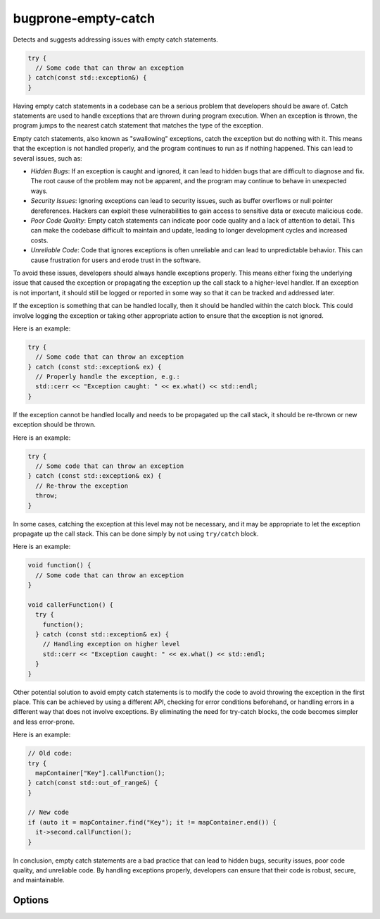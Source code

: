 .. title:: clang-tidy - bugprone-empty-catch

bugprone-empty-catch
====================

Detects and suggests addressing issues with empty catch statements.

.. code-block:: c++

  try {
    // Some code that can throw an exception
  } catch(const std::exception&) {
  }

Having empty catch statements in a codebase can be a serious problem that
developers should be aware of. Catch statements are used to handle exceptions
that are thrown during program execution. When an exception is thrown, the
program jumps to the nearest catch statement that matches the type of the
exception.

Empty catch statements, also known as "swallowing" exceptions, catch the
exception but do nothing with it. This means that the exception is not handled
properly, and the program continues to run as if nothing happened. This can
lead to several issues, such as:

* *Hidden Bugs*: If an exception is caught and ignored, it can lead to hidden
  bugs that are difficult to diagnose and fix. The root cause of the problem
  may not be apparent, and the program may continue to behave in unexpected
  ways.

* *Security Issues*: Ignoring exceptions can lead to security issues, such as
  buffer overflows or null pointer dereferences. Hackers can exploit these
  vulnerabilities to gain access to sensitive data or execute malicious code.

* *Poor Code Quality*: Empty catch statements can indicate poor code quality
  and a lack of attention to detail. This can make the codebase difficult to
  maintain and update, leading to longer development cycles and increased
  costs.

* *Unreliable Code*: Code that ignores exceptions is often unreliable and can
  lead to unpredictable behavior. This can cause frustration for users and
  erode trust in the software.

To avoid these issues, developers should always handle exceptions properly.
This means either fixing the underlying issue that caused the exception or
propagating the exception up the call stack to a higher-level handler.
If an exception is not important, it should still be logged or reported in
some way so that it can be tracked and addressed later.

If the exception is something that can be handled locally, then it should be
handled within the catch block. This could involve logging the exception or
taking other appropriate action to ensure that the exception is not ignored.

Here is an example:

.. code-block:: c++

  try {
    // Some code that can throw an exception
  } catch (const std::exception& ex) {
    // Properly handle the exception, e.g.:
    std::cerr << "Exception caught: " << ex.what() << std::endl;
  }

If the exception cannot be handled locally and needs to be propagated up the
call stack, it should be re-thrown or new exception should be thrown.

Here is an example:

.. code-block:: c++

  try {
    // Some code that can throw an exception
  } catch (const std::exception& ex) {
    // Re-throw the exception
    throw;
  }

In some cases, catching the exception at this level may not be necessary, and
it may be appropriate to let the exception propagate up the call stack.
This can be done simply by not using ``try/catch`` block.

Here is an example:

.. code-block:: c++

  void function() {
    // Some code that can throw an exception
  }

  void callerFunction() {
    try {
      function();
    } catch (const std::exception& ex) {
      // Handling exception on higher level
      std::cerr << "Exception caught: " << ex.what() << std::endl;
    }
  }

Other potential solution to avoid empty catch statements is to modify the code
to avoid throwing the exception in the first place. This can be achieved by
using a different API, checking for error conditions beforehand, or handling
errors in a different way that does not involve exceptions. By eliminating the
need for try-catch blocks, the code becomes simpler and less error-prone.

Here is an example:

.. code-block:: c++

  // Old code:
  try {
    mapContainer["Key"].callFunction();
  } catch(const std::out_of_range&) {
  }

  // New code
  if (auto it = mapContainer.find("Key"); it != mapContainer.end()) {
    it->second.callFunction();
  }

In conclusion, empty catch statements are a bad practice that can lead to hidden
bugs, security issues, poor code quality, and unreliable code. By handling
exceptions properly, developers can ensure that their code is robust, secure,
and maintainable.

Options
-------

.. option:: IgnoreCatchWithKeywords

  This option can be used to ignore specific catch statements containing
  certain keywords. If a ``catch`` statement body contains (case-insensitive)
  any of the keywords listed in this semicolon-separated option, then the
  catch will be ignored, and no warning will be raised.
  Default value: `@TODO;@FIXME`.

.. option:: AllowEmptyCatchForExceptions

  This option can be used to ignore empty catch statements for specific
  exception types. By default, the check will raise a warning if an empty
  catch statement is detected, regardless of the type of exception being
  caught. However, in certain situations, such as when a developer wants to
  intentionally ignore certain exceptions or handle them in a different way,
  it may be desirable to allow empty catch statements for specific exception
  types.
  To configure this option, a semicolon-separated list of exception type names
  should be provided. If an exception type name in the list is caught in an
  empty catch statement, no warning will be raised.
  Default value: empty string.
